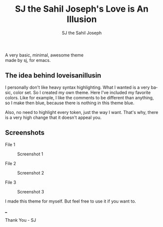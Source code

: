 #+TITLE:     SJ the Sahil Joseph's Love is An Illusion
#+AUTHOR:    SJ the Sahil Joseph
#+EMAIL:     sjthesahiljoseph@gmail.com
#+DESCRIPTION: SJ the Sahil Joseph's Love is An Illusion
#+LANGUAGE:  en

#+begin_center
A very basic, minimal, awesome theme \\
made by sj, for emacs.
#+end_center

** The idea behind loveisanillusin
I personally don't like heavy syntax highlighting.
What I wanted is a very basic, color set.
So I created my own theme. Here I've included my
favorite colors.
Like for example, I like the comments to be different than anything,
so I make then blue, because there is nothing in this theme blue.

Also, no need to highlight every token, just the way I want.
That's why, there is a very high change that it doesn't appeal you.


** Screenshots
File 1
#+caption: Screenshot 1
[[file:images/1.png]]

File 2
#+caption: Screenshot 2
[[file:images/2.png]]

File 3
#+caption: Screenshot 3
[[file:images/3.png]]



I made this theme for myself. But feel free to use it if you want to.

___

Thank You - SJ


